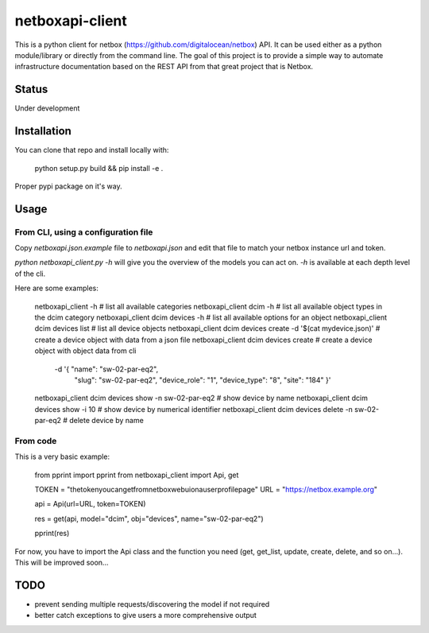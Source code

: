 ================
netboxapi-client
================

This is a python client for netbox (https://github.com/digitalocean/netbox) API. It can be used either as a python module/library or directly from the command line.
The goal of this project is to provide a simple way to automate infrastructure documentation based on the REST API from that great project that is Netbox.

------
Status
------

Under development

------------
Installation
------------

You can clone that repo and install locally with:

	python setup.py build && pip install -e .

Proper pypi package on it's way.

-----
Usage
-----

From CLI, using a configuration file
====================================

Copy `netboxapi.json.example` file to `netboxapi.json` and edit that file to match your netbox instance url and token.

`python netboxapi_client.py -h` will give you the overview of the models you can act on. `-h` is available at each depth level of the cli.

Here are some examples:

	netboxapi_client -h						# list all available categories
	netboxapi_client dcim -h					# list all available object types in the dcim category
	netboxapi_client dcim devices -h				# list all available options for an object
	netboxapi_client dcim devices list				# list all device objects
	netboxapi_client dcim devices create -d '$(cat mydevice.json)' 	# create a device object with data from a json file
	netboxapi_client dcim devices create \ 				# create a device object with object data from cli
		-d '{ "name": "sw-02-par-eq2", \
		      "slug": "sw-02-par-eq2", \
		      "device_role": "1", \
		      "device_type": "8", \
		      "site": "184" }'
	netboxapi_client dcim devices show -n sw-02-par-eq2		# show device by name
	netboxapi_client dcim devices show -i 10			# show device by numerical identifier
	netboxapi_client dcim devices delete -n sw-02-par-eq2		# delete device by name

From code
=========

This is a very basic example:

	from pprint import pprint
	from netboxapi_client import Api, get

	TOKEN = "thetokenyoucangetfromnetboxwebuionauserprofilepage"
	URL = "https://netbox.example.org"

	api = Api(url=URL, token=TOKEN)

	res = get(api, model="dcim", obj="devices", name="sw-02-par-eq2")

	pprint(res)

For now, you have to import the Api class and the function you need (get, get_list, update, create, delete, and so on...). This will be improved soon...

----
TODO
----

- prevent sending multiple requests/discovering the model if not required
- better catch exceptions to give users a more comprehensive output
